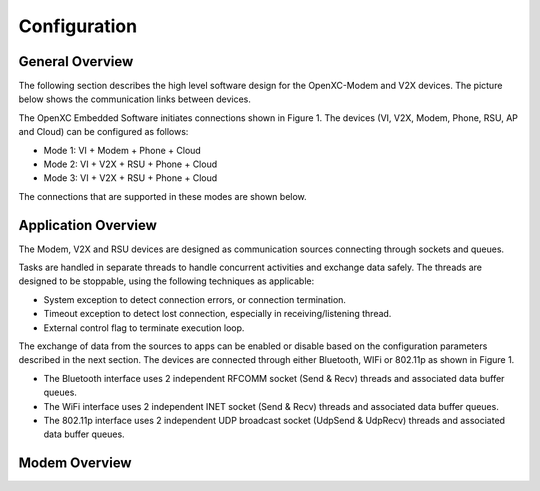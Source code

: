 =============
Configuration
=============

General Overview
-------

The following section describes the high level software design for the OpenXC-Modem and V2X devices.  The picture below shows the communication links between devices.

.. image:: https://github.com/openxc/openxc-accessories/raw/master/docs/pictures/Figure%201.PNG

The OpenXC Embedded Software initiates connections shown in Figure 1.
The devices (VI, V2X, Modem, Phone, RSU, AP and Cloud) can be configured as follows:

* Mode 1: VI + Modem + Phone + Cloud
* Mode 2: VI + V2X + RSU + Phone + Cloud
* Mode 3: VI + V2X + RSU + Phone + Cloud

The connections that are supported in these modes are shown below. 

.. image:: https://github.com/openxc/openxc-accessories/raw/master/docs/pictures/Figure%202.PNG

.. image:: https://github.com/openxc/openxc-accessories/raw/master/docs/pictures/Figure%203.PNG

.. image:: https://github.com/openxc/openxc-accessories/raw/master/docs/pictures/Figure%204.PNG

Application Overview
-------

.. image:: https://github.com/openxc/openxc-accessories/raw/master/docs/pictures/Figure%206.PNG

The Modem, V2X and RSU devices are designed as communication sources connecting through sockets and queues. 

Tasks are handled in separate threads to handle concurrent activities and exchange data safely.  The threads are designed to be stoppable, using the following techniques as applicable:

* System exception to detect connection errors, or connection termination.
* Timeout exception to detect lost connection, especially in receiving/listening thread.
* External control flag to terminate execution loop.

The exchange of data from the sources to apps can be enabled or disable based on the configuration parameters described in the next section. The devices are connected through either Bluetooth, WIFi or 802.11p as shown in Figure 1.

* The Bluetooth interface uses 2 independent RFCOMM socket (Send & Recv) threads and associated data buffer queues.
* The WiFi interface uses 2 independent INET socket (Send & Recv) threads and associated data buffer queues.
* The 802.11p interface uses 2 independent UDP broadcast socket (UdpSend & UdpRecv) threads and associated data buffer queues.


Modem Overview
-------





